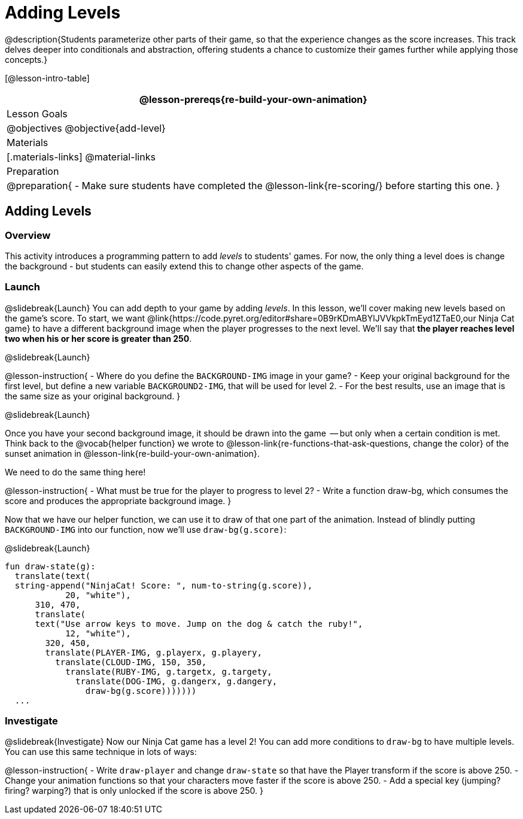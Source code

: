 = Adding Levels

@description{Students parameterize other parts of their
game, so that the experience changes as the score increases. This
track delves deeper into conditionals and abstraction, offering
students a chance to customize their games further while applying
those concepts.}


[@lesson-intro-table]
|===
@lesson-prereqs{re-build-your-own-animation}

| Lesson Goals
|
@objectives
@objective{add-level}

| Materials
|[.materials-links]
@material-links

| Preparation
|
@preparation{
- Make sure students have completed the @lesson-link{re-scoring/} before starting this one.
}

|===

== Adding Levels

=== Overview
This activity introduces a programming pattern to add _levels_ to students' games. For now, the only thing a level does is change the background - but students can easily extend this to change other aspects of the game.

=== Launch
@slidebreak{Launch}
You can add depth to your game by adding _levels_. In this lesson, we’ll cover making new levels based on the game’s score. To start, we want @link{https://code.pyret.org/editor#share=0B9rKDmABYlJVVkpkTmEyd1ZTaE0,our Ninja Cat game} to have a different background image when the player progresses to the next level. We’ll say that *the player reaches level two when his or her score is greater than 250*.

@slidebreak{Launch}

@lesson-instruction{
- Where do you define the `BACKGROUND-IMG` image in your game?
- Keep your original background for the first level, but define a new variable `BACKGROUND2-IMG`, that will be used for level 2.
- For the best results, use an image that is the same size as your original background.
}

@slidebreak{Launch}

Once you have your second background image, it should be drawn into the game  -- but only when a certain condition is met. Think back to the @vocab{helper function} we wrote to @lesson-link{re-functions-that-ask-questions, change the color} of the sunset animation in @lesson-link{re-build-your-own-animation}.

We need to do the same thing here!

@lesson-instruction{
- What must be true for the player to progress to level 2?
- Write a function draw-bg, which consumes the score and produces the appropriate background image.
}

Now that we have our helper function, we can use it to draw of that one part of the animation. Instead of blindly putting `BACKGROUND-IMG` into our function, now we’ll use `draw-bg(g.score)`:


@slidebreak{Launch}

```
fun draw-state(g):
  translate(text(
  string-append("NinjaCat! Score: ", num-to-string(g.score)),
            20, "white"),
      310, 470,
      translate(
      text("Use arrow keys to move. Jump on the dog & catch the ruby!",
            12, "white"),
        320, 450,
        translate(PLAYER-IMG, g.playerx, g.playery,
          translate(CLOUD-IMG, 150, 350,
            translate(RUBY-IMG, g.targetx, g.targety,
              translate(DOG-IMG, g.dangerx, g.dangery,
                draw-bg(g.score)))))))
  ...
```

=== Investigate
@slidebreak{Investigate}
Now our Ninja Cat game has a level 2! You can add more conditions to `draw-bg` to have multiple levels. You can use this same technique in lots of ways:

@lesson-instruction{
- Write `draw-player` and change `draw-state` so that have the Player transform if the score is above 250.
- Change your animation functions so that your characters move faster if the score is above 250.
- Add a special key (jumping? firing? warping?) that is only unlocked if the score is above 250.
}

